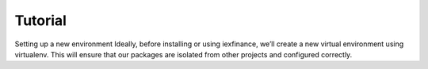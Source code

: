 Tutorial
====================================================================

Setting up a new environment
Ideally, before installing or using iexfinance, we’ll create a new virtual environment using virtualenv. This will ensure that our packages are isolated from other projects and configured correctly.
